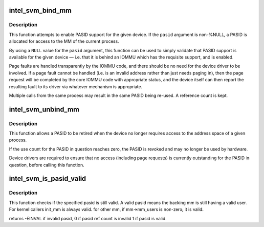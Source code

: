 .. -*- coding: utf-8; mode: rst -*-
.. src-file: include/linux/intel-svm.h

.. _`intel_svm_bind_mm`:

intel_svm_bind_mm
=================

.. c:function:: int intel_svm_bind_mm(struct device *dev, int *pasid, int flags, struct svm_dev_ops *ops)

    Bind the current process to a PASID

    :param struct device \*dev:
        Device to be granted acccess

    :param int \*pasid:
        Address for allocated PASID

    :param int flags:
        Flags. Later for requesting supervisor mode, etc.

    :param struct svm_dev_ops \*ops:
        Callbacks to device driver

.. _`intel_svm_bind_mm.description`:

Description
-----------

This function attempts to enable PASID support for the given device.
If the \ ``pasid``\  argument is non-%NULL, a PASID is allocated for access
to the MM of the current process.

By using a \ ``NULL``\  value for the \ ``pasid``\  argument, this function can
be used to simply validate that PASID support is available for the
given device — i.e. that it is behind an IOMMU which has the
requisite support, and is enabled.

Page faults are handled transparently by the IOMMU code, and there
should be no need for the device driver to be involved. If a page
fault cannot be handled (i.e. is an invalid address rather than
just needs paging in), then the page request will be completed by
the core IOMMU code with appropriate status, and the device itself
can then report the resulting fault to its driver via whatever
mechanism is appropriate.

Multiple calls from the same process may result in the same PASID
being re-used. A reference count is kept.

.. _`intel_svm_unbind_mm`:

intel_svm_unbind_mm
===================

.. c:function:: int intel_svm_unbind_mm(struct device *dev, int pasid)

    Unbind a specified PASID

    :param struct device \*dev:
        Device for which PASID was allocated

    :param int pasid:
        PASID value to be unbound

.. _`intel_svm_unbind_mm.description`:

Description
-----------

This function allows a PASID to be retired when the device no
longer requires access to the address space of a given process.

If the use count for the PASID in question reaches zero, the
PASID is revoked and may no longer be used by hardware.

Device drivers are required to ensure that no access (including
page requests) is currently outstanding for the PASID in question,
before calling this function.

.. _`intel_svm_is_pasid_valid`:

intel_svm_is_pasid_valid
========================

.. c:function:: int intel_svm_is_pasid_valid(struct device *dev, int pasid)

    check if pasid is valid

    :param struct device \*dev:
        Device for which PASID was allocated

    :param int pasid:
        PASID value to be checked

.. _`intel_svm_is_pasid_valid.description`:

Description
-----------

This function checks if the specified pasid is still valid. A
valid pasid means the backing mm is still having a valid user.
For kernel callers init_mm is always valid. for other mm, if mm->mm_users
is non-zero, it is valid.

returns -EINVAL if invalid pasid, 0 if pasid ref count is invalid
1 if pasid is valid.

.. This file was automatic generated / don't edit.

